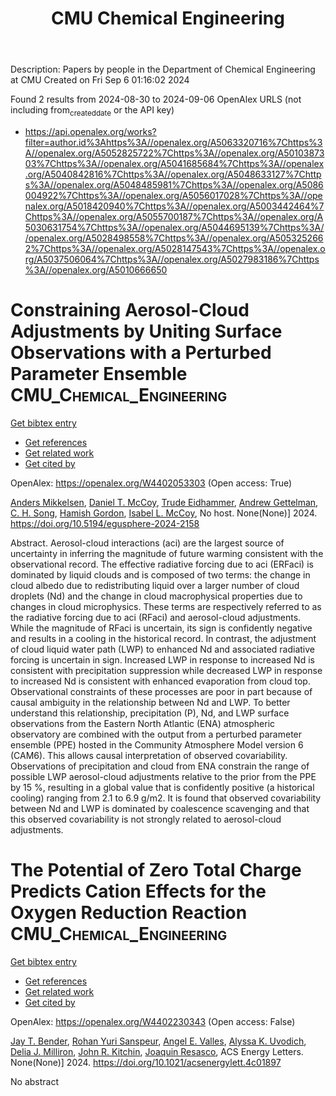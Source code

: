 #+TITLE: CMU Chemical Engineering
Description: Papers by people in the Department of Chemical Engineering at CMU
Created on Fri Sep  6 01:16:02 2024

Found 2 results from 2024-08-30 to 2024-09-06
OpenAlex URLS (not including from_created_date or the API key)
- [[https://api.openalex.org/works?filter=author.id%3Ahttps%3A//openalex.org/A5063320716%7Chttps%3A//openalex.org/A5052825722%7Chttps%3A//openalex.org/A5010387303%7Chttps%3A//openalex.org/A5041685684%7Chttps%3A//openalex.org/A5040842816%7Chttps%3A//openalex.org/A5048633127%7Chttps%3A//openalex.org/A5048485981%7Chttps%3A//openalex.org/A5086004922%7Chttps%3A//openalex.org/A5056017028%7Chttps%3A//openalex.org/A5018420940%7Chttps%3A//openalex.org/A5003442464%7Chttps%3A//openalex.org/A5055700187%7Chttps%3A//openalex.org/A5030631754%7Chttps%3A//openalex.org/A5044695139%7Chttps%3A//openalex.org/A5028498558%7Chttps%3A//openalex.org/A5053252662%7Chttps%3A//openalex.org/A5028147543%7Chttps%3A//openalex.org/A5037506064%7Chttps%3A//openalex.org/A5027983186%7Chttps%3A//openalex.org/A5010666650]]

* Constraining Aerosol-Cloud Adjustments by Uniting Surface Observations with a Perturbed Parameter Ensemble  :CMU_Chemical_Engineering:
:PROPERTIES:
:UUID: https://openalex.org/W4402053303
:TOPICS: Aerosols' Impact on Climate and Hydrological Cycle, Aeolian Geomorphology and Wind Erosion Dynamics, Low-Cost Air Quality Monitoring Systems
:PUBLICATION_DATE: 2024-08-30
:END:    
    
[[elisp:(doi-add-bibtex-entry "https://doi.org/10.5194/egusphere-2024-2158")][Get bibtex entry]] 

- [[elisp:(progn (xref--push-markers (current-buffer) (point)) (oa--referenced-works "https://openalex.org/W4402053303"))][Get references]]
- [[elisp:(progn (xref--push-markers (current-buffer) (point)) (oa--related-works "https://openalex.org/W4402053303"))][Get related work]]
- [[elisp:(progn (xref--push-markers (current-buffer) (point)) (oa--cited-by-works "https://openalex.org/W4402053303"))][Get cited by]]

OpenAlex: https://openalex.org/W4402053303 (Open access: True)
    
[[https://openalex.org/A5027787343][Anders Mikkelsen]], [[https://openalex.org/A5052404448][Daniel T. McCoy]], [[https://openalex.org/A5076884167][Trude Eidhammer]], [[https://openalex.org/A5016753222][Andrew Gettelman]], [[https://openalex.org/A5103217491][C. H. Song]], [[https://openalex.org/A5086004922][Hamish Gordon]], [[https://openalex.org/A5082829446][Isabel L. McCoy]], No host. None(None)] 2024. https://doi.org/10.5194/egusphere-2024-2158 
     
Abstract. Aerosol-cloud interactions (aci) are the largest source of uncertainty in inferring the magnitude of future warming consistent with the observational record. The effective radiative forcing due to aci (ERFaci) is dominated by liquid clouds and is composed of two terms: the change in cloud albedo due to redistributing liquid over a larger number of cloud droplets (Nd) and the change in cloud macrophysical properties due to changes in cloud microphysics. These terms are respectively referred to as the radiative forcing due to aci (RFaci) and aerosol-cloud adjustments. While the magnitude of RFaci is uncertain, its sign is confidently negative and results in a cooling in the historical record. In contrast, the adjustment of cloud liquid water path (LWP) to enhanced Nd and associated radiative forcing is uncertain in sign. Increased LWP in response to increased Nd is consistent with precipitation suppression while decreased LWP in response to increased Nd is consistent with enhanced evaporation from cloud top. Observational constraints of these processes are poor in part because of causal ambiguity in the relationship between Nd and LWP. To better understand this relationship, precipitation (P), Nd, and LWP surface observations from the Eastern North Atlantic (ENA) atmospheric observatory are combined with the output from a perturbed parameter ensemble (PPE) hosted in the Community Atmosphere Model version 6 (CAM6). This allows causal interpretation of observed covariability. Observations of precipitation and cloud from ENA constrain the range of possible LWP aerosol-cloud adjustments relative to the prior from the PPE by 15 %, resulting in a global value that is confidently positive (a historical cooling) ranging from 2.1 to 6.9 g/m2. It is found that observed covariability between Nd and LWP is dominated by coalescence scavenging and that this observed covariability is not strongly related to aerosol-cloud adjustments.    

    

* The Potential of Zero Total Charge Predicts Cation Effects for the Oxygen Reduction Reaction  :CMU_Chemical_Engineering:
:PROPERTIES:
:UUID: https://openalex.org/W4402230343
:TOPICS: Electrocatalysis for Energy Conversion, Fuel Cell Membrane Technology, Electrochemical Detection of Heavy Metal Ions
:PUBLICATION_DATE: 2024-09-04
:END:    
    
[[elisp:(doi-add-bibtex-entry "https://doi.org/10.1021/acsenergylett.4c01897")][Get bibtex entry]] 

- [[elisp:(progn (xref--push-markers (current-buffer) (point)) (oa--referenced-works "https://openalex.org/W4402230343"))][Get references]]
- [[elisp:(progn (xref--push-markers (current-buffer) (point)) (oa--related-works "https://openalex.org/W4402230343"))][Get related work]]
- [[elisp:(progn (xref--push-markers (current-buffer) (point)) (oa--cited-by-works "https://openalex.org/W4402230343"))][Get cited by]]

OpenAlex: https://openalex.org/W4402230343 (Open access: False)
    
[[https://openalex.org/A5030622040][Jay T. Bender]], [[https://openalex.org/A5071284998][Rohan Yuri Sanspeur]], [[https://openalex.org/A5106990669][Angel E. Valles]], [[https://openalex.org/A5106990670][Alyssa K. Uvodich]], [[https://openalex.org/A5077085087][Delia J. Milliron]], [[https://openalex.org/A5003442464][John R. Kitchin]], [[https://openalex.org/A5018687349][Joaquin Resasco]], ACS Energy Letters. None(None)] 2024. https://doi.org/10.1021/acsenergylett.4c01897 
     
No abstract    

    
